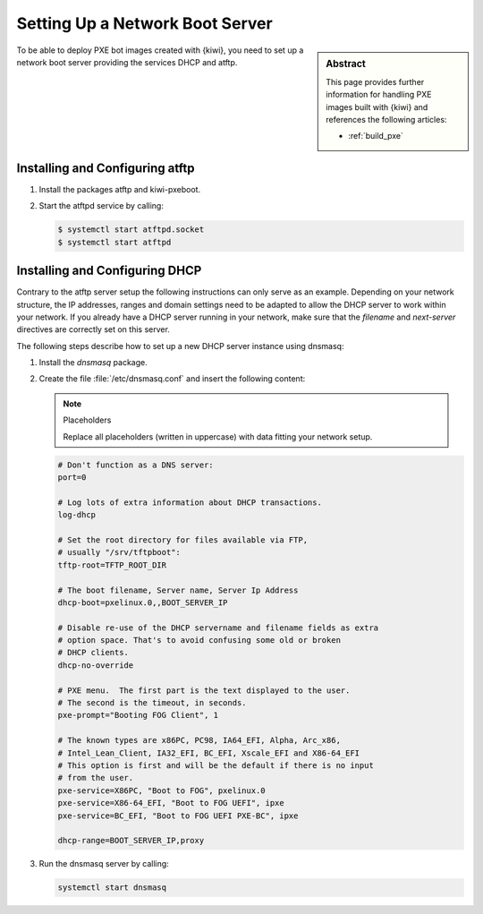 .. _pxe-boot-server:

Setting Up a Network Boot Server
================================

.. sidebar:: Abstract

   This page provides further information for handling
   PXE images built with {kiwi} and references the following
   articles:

   * :ref:`build_pxe`

To be able to deploy PXE bot images created with {kiwi}, you need to
set up a network boot server providing the services DHCP and atftp.

Installing and Configuring atftp
--------------------------------

1. Install the packages atftp and kiwi-pxeboot.

2. Start the atftpd service by calling:

   .. code:: bash

       $ systemctl start atftpd.socket
       $ systemctl start atftpd

Installing and Configuring DHCP
-------------------------------

Contrary to the atftp server setup the following instructions can only
serve as an example. Depending on your network structure, the IP addresses,
ranges and domain settings need to be adapted to allow the DHCP server to
work within your network. If you already have a DHCP server running in your
network, make sure that the `filename` and `next-server` directives are
correctly set on this server.

The following steps describe how to set up a new DHCP server instance
using dnsmasq:

1. Install the `dnsmasq` package.

2. Create the file :file:`/etc/dnsmasq.conf` and insert
   the following content:

   .. note:: Placeholders

      Replace all placeholders (written in uppercase) with data fitting
      your network setup.

   .. code:: bash

       # Don't function as a DNS server:
       port=0

       # Log lots of extra information about DHCP transactions.
       log-dhcp

       # Set the root directory for files available via FTP,
       # usually "/srv/tftpboot":
       tftp-root=TFTP_ROOT_DIR

       # The boot filename, Server name, Server Ip Address
       dhcp-boot=pxelinux.0,,BOOT_SERVER_IP

       # Disable re-use of the DHCP servername and filename fields as extra
       # option space. That's to avoid confusing some old or broken
       # DHCP clients.
       dhcp-no-override

       # PXE menu.  The first part is the text displayed to the user.
       # The second is the timeout, in seconds.
       pxe-prompt="Booting FOG Client", 1

       # The known types are x86PC, PC98, IA64_EFI, Alpha, Arc_x86,
       # Intel_Lean_Client, IA32_EFI, BC_EFI, Xscale_EFI and X86-64_EFI
       # This option is first and will be the default if there is no input
       # from the user.
       pxe-service=X86PC, "Boot to FOG", pxelinux.0
       pxe-service=X86-64_EFI, "Boot to FOG UEFI", ipxe
       pxe-service=BC_EFI, "Boot to FOG UEFI PXE-BC", ipxe

       dhcp-range=BOOT_SERVER_IP,proxy

3. Run the dnsmasq server by calling:

   .. code:: bash

       systemctl start dnsmasq
